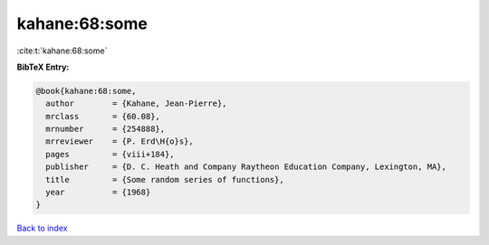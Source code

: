 kahane:68:some
==============

:cite:t:`kahane:68:some`

**BibTeX Entry:**

.. code-block:: bibtex

   @book{kahane:68:some,
     author        = {Kahane, Jean-Pierre},
     mrclass       = {60.08},
     mrnumber      = {254888},
     mrreviewer    = {P. Erd\H{o}s},
     pages         = {viii+184},
     publisher     = {D. C. Heath and Company Raytheon Education Company, Lexington, MA},
     title         = {Some random series of functions},
     year          = {1968}
   }

`Back to index <../By-Cite-Keys.html>`_
